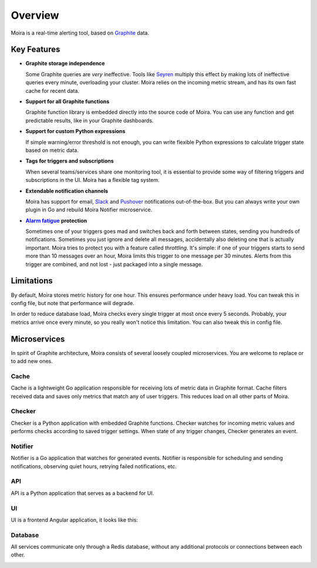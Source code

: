 Overview
========

.. _Graphite: https://github.com/graphite-project

Moira is a real-time alerting tool, based on Graphite_ data.


Key Features
------------

.. _Seyren: https://github.com/scobal/seyren
.. _Slack: https://slack.com
.. _Pushover: https://pushover.net
.. |Alarm fatigue| replace:: **Alarm fatigue**
.. _Alarm fatigue: https://en.wikipedia.org/wiki/Alarm_fatigue

* **Graphite storage independence**

  Some Graphite queries are *very* ineffective. Tools like Seyren_ multiply this effect by making
  lots of ineffective queries every minute, overloading your cluster. Moira relies on the incoming
  metric stream, and has its own fast cache for recent data.

* **Support for all Graphite functions**

  Graphite function library is embedded directly into the source code of Moira. You can use any
  function and get predictable results, like in your Graphite dashboards.

* **Support for custom Python expressions**

  If simple warning/error threshold is not enough, you can write flexible Python expressions to
  calculate trigger state based on metric data.

* **Tags for triggers and subscriptions**

  When several teams/services share one monitoring tool, it is essential to provide some way of
  filtering triggers and subscriptions in the UI. Moira has a flexible tag system.

* **Extendable notification channels**

  Moira has support for email, Slack_ and Pushover_ notifications out-of-the-box. But you can always
  write your own plugin in Go and rebuild Moira Notifier microservice.

* |Alarm fatigue|_ **protection**

  Sometimes one of your triggers goes mad and switches back and forth between states, sending you
  hundreds of notifications. Sometimes you just ignore and delete all messages, accidentally also
  deleting one that is actually important. Moira tries to protect you with a feature called
  *throttling*. It's simple: if one of your triggers starts to send more than 10 messages over an
  hour, Moira limits this trigger to one message per 30 minutes. Alerts from this trigger are
  combined, and not lost - just packaged into a single message.


Limitations
-----------

By default, Moira stores metric history for one hour. This ensures performance under heavy load.
You can tweak this in config file, but note that performance will degrade.

In order to reduce database load, Moira checks every single trigger at most once every 5 seconds.
Probably, your metrics arrive once every minute, so you really won't notice this limitation.
You can also tweak this in config file.


Microservices
-------------

In spirit of Graphite architecture, Moira consists of several loosely coupled microservices. You are
welcome to replace or to add new ones.


Cache
^^^^^

Cache is a lightweight Go application responsible for receiving lots of metric data in Graphite
format. Cache filters received data and saves only metrics that match any of user triggers. This
reduces load on all other parts of Moira.


Checker
^^^^^^^

Checker is a Python application with embedded Graphite functions. Checker watches for incoming
metric values and performs checks according to saved trigger settings. When state of any trigger
changes, Checker generates an event.


Notifier
^^^^^^^^

Notifier is a Go application that watches for generated events. Notifier is responsible for
scheduling and sending notifications, observing quiet hours, retrying failed notifications, etc.


API
^^^

API is a Python application that serves as a backend for UI.


UI
^^

UI is a frontend Angular application, it looks like this:

.. image:: _static/triggers.png
   :alt: ui screenshot


Database
^^^^^^^^

All services communicate only through a Redis database, without any additional protocols or
connections between each other.

.. image:: _static/dfd-microservices.svg
   :alt: microservices
   :width: 80%
   :align: center